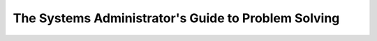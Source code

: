 ====================================================
The Systems Administrator's Guide to Problem Solving
====================================================

